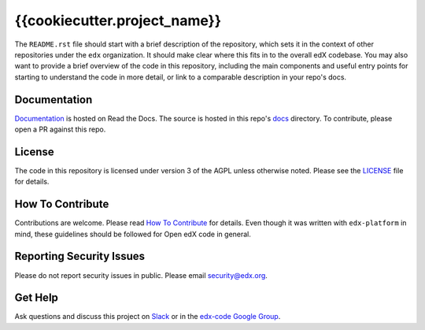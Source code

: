 {{cookiecutter.project_name}}  |Travis|_ |Codecov|_
===================================================
.. |Travis| image:: https://travis-ci.org/edx/{{cookiecutter.repo_name|replace("_", "-")}}.svg?branch=master
.. _Travis: https://travis-ci.org/edx/{{cookiecutter.repo_name|replace("_", "-")}}

.. |Codecov| image:: http://codecov.io/github/edx/{{cookiecutter.repo_name|replace("_", "-")}}/coverage.svg?branch=master
.. _Codecov: http://codecov.io/github/edx/{{cookiecutter.repo_name|replace("_", "-")}}?branch=master

The ``README.rst`` file should start with a brief description of the repository, which sets it in the context of other repositories under the ``edx`` organization. It should make clear where this fits in to the overall edX codebase. You may also want to provide a brief overview of the code in this repository, including the main components and useful entry points for starting to understand the code in more detail, or link to a comparable description in your repo's docs.

Documentation
-------------
.. |ReadtheDocs| image:: https://readthedocs.org/projects/{{cookiecutter.repo_name|replace("_", "-")}}/badge/?version=latest
.. _ReadtheDocs: http://{{cookiecutter.repo_name|replace("_", "-")}}.readthedocs.io/en/latest/

`Documentation <https://{{cookiecutter.repo_name|replace("_", "-")}}.readthedocs.io/en/latest/>`_ is hosted on Read the Docs. The source is hosted in this repo's `docs <https://github.com/edx/{{cookiecutter.repo_name|replace("_", "-")}}/tree/master/docs>`_ directory. To contribute, please open a PR against this repo.

License
-------

The code in this repository is licensed under version 3 of the AGPL unless otherwise noted. Please see the LICENSE_ file for details.

.. _LICENSE: https://github.com/edx/{{cookiecutter.repo_name|replace("_", "-")}}/blob/master/LICENSE

How To Contribute
-----------------

Contributions are welcome. Please read `How To Contribute <https://github.com/edx/edx-platform/blob/master/CONTRIBUTING.rst>`_ for details. Even though it was written with ``edx-platform`` in mind, these guidelines should be followed for Open edX code in general.

Reporting Security Issues
-------------------------

Please do not report security issues in public. Please email security@edx.org.

Get Help
--------

Ask questions and discuss this project on `Slack <https://openedx.slack.com/messages/general/>`_ or in the `edx-code Google Group <https://groups.google.com/forum/#!forum/edx-code>`_.
